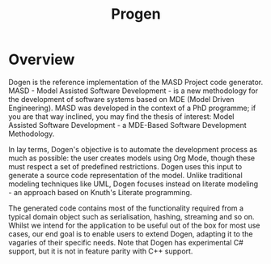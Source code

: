 :properties:
:id: BA763158-3DC5-E914-BF2B-5C9CABBC3676
:end:
#+title: Progen
#+options: <:nil c:nil todo:nil ^:nil d:nil date:nil author:nil title:nil toc:nil html-postamble:nil
#+startup: inlineimages
#+caption:
#+name: fig:logo
[[./assets/images/new_logo_with_message.png]]

* Overview

Dogen is the reference implementation of the MASD Project code generator. MASD -
Model Assisted Software Development - is a new methodology for the development
of software systems based on MDE (Model Driven Engineering). MASD was developed
in the context of a PhD programme; if you are that way inclined, you may find
the thesis of interest: Model Assisted Software Development - a MDE-Based
Software Development Methodology.

In lay terms, Dogen's objective is to automate the development process as much
as possible: the user creates models using Org Mode, though these must respect a
set of predefined restrictions. Dogen uses this input to generate a source code
representation of the model. Unlike traditional modeling techniques like UML,
Dogen focuses instead on literate modeling - an approach based on Knuth's
Literate programming.

The generated code contains most of the functionality required from a typical
domain object such as serialisation, hashing, streaming and so on. Whilst we
intend for the application to be useful out of the box for most use cases, our
end goal is to enable users to extend Dogen, adapting it to the vagaries of
their specific needs. Note that Dogen has experimental C# support, but it is not
in feature parity with C++ support.
